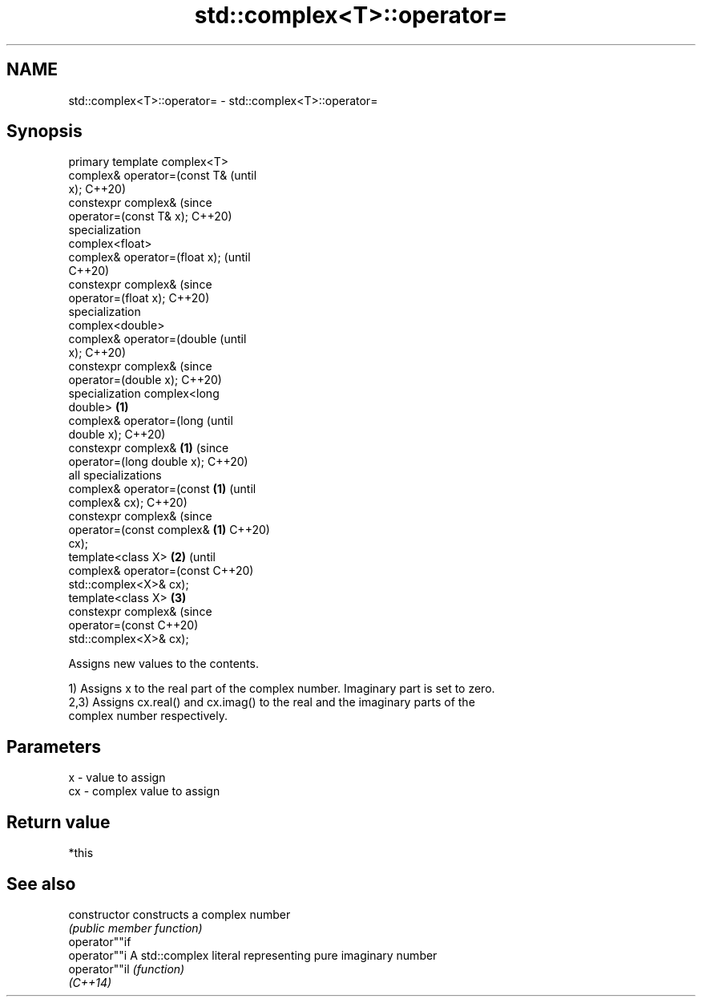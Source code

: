 .TH std::complex<T>::operator= 3 "2019.08.27" "http://cppreference.com" "C++ Standard Libary"
.SH NAME
std::complex<T>::operator= \- std::complex<T>::operator=

.SH Synopsis
   primary template complex<T>
   complex& operator=(const T&          (until
   x);                                  C++20)
   constexpr complex&                   (since
   operator=(const T& x);               C++20)
   specialization
   complex<float>
   complex& operator=(float x);                 (until
                                                C++20)
   constexpr complex&                           (since
   operator=(float x);                          C++20)
   specialization
   complex<double>
   complex& operator=(double                            (until
   x);                                                  C++20)
   constexpr complex&                                   (since
   operator=(double x);                                 C++20)
   specialization complex<long
   double>                      \fB(1)\fP
   complex& operator=(long                                      (until
   double x);                                                   C++20)
   constexpr complex&               \fB(1)\fP                         (since
   operator=(long double x);                                    C++20)
   all specializations
   complex& operator=(const             \fB(1)\fP                             (until
   complex& cx);                                                        C++20)
   constexpr complex&                                                   (since
   operator=(const complex&                     \fB(1)\fP                     C++20)
   cx);
   template<class X>                                    \fB(2)\fP                     (until
   complex& operator=(const                                                     C++20)
   std::complex<X>& cx);
   template<class X>                                            \fB(3)\fP
   constexpr complex&                                                           (since
   operator=(const                                                              C++20)
   std::complex<X>& cx);

   Assigns new values to the contents.

   1) Assigns x to the real part of the complex number. Imaginary part is set to zero.
   2,3) Assigns cx.real() and cx.imag() to the real and the imaginary parts of the
   complex number respectively.

.SH Parameters

   x  - value to assign
   cx - complex value to assign

.SH Return value

   *this

.SH See also

   constructor   constructs a complex number
                 \fI(public member function)\fP
   operator""if
   operator""i   A std::complex literal representing pure imaginary number
   operator""il  \fI(function)\fP
   \fI(C++14)\fP
